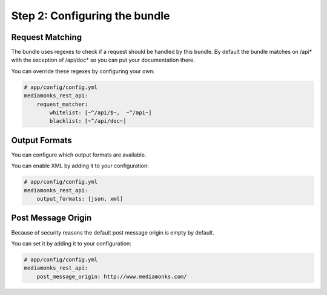 Step 2: Configuring the bundle
==============================

Request Matching
----------------

The bundle uses regexes to check if a request should be handled by this bundle. By default the bundle matches on /api*
with the exception of /api/doc* so you can put your documentation there.

You can override these regexes by configuring your own:

.. code-block:: yaml

    # app/config/config.yml
    mediamonks_rest_api:
        request_matcher:
            whitelist: [~^/api/$~,  ~^/api~]
            blacklist: [~^/api/doc~]

Output Formats
--------------

You can configure which output formats are available.

You can enable XML by adding it to your configuration:

.. code-block:: yaml

    # app/config/config.yml
    mediamonks_rest_api:
        output_formats: [json, xml]

Post Message Origin
-------------------

Because of security reasons the default post message origin is empty by default.

You can set it by adding it to your configuration:

.. code-block:: yaml

    # app/config/config.yml
    mediamonks_rest_api:
        post_message_origin: http://www.mediamonks.com/